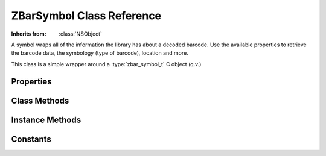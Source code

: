 ZBarSymbol Class Reference
==========================

.. class:: ZBarSymbol

   :Inherits from: :class:`NSObject`

   A symbol wraps all of the information the library has about a decoded
   barcode.  Use the available properties to retrieve the barcode data, the
   symbology (type of barcode), location and more.

   This class is a simple wrapper around a :type:`zbar_symbol_t` C object
   (q.v.)


Properties
----------

   .. member:: zbar_symbol_type_t type

      The type of symbology that was decoded. (read-only)

   .. member:: NSString *typeName

      The canonical name used by the library to represent the symbology.
      (read-only)

   .. member:: NSUInteger configMask

      Bitmask of symbology config settings used during decode.

   .. member:: NSUInteger modifierMask

      Bitmask of symbology characteristics detected during decode.

   .. member:: NSString *data

      The raw decoded barcode data. (read-only)

   .. member:: int quality

      A relative metric indicating rough confidence in the decoded value.
      Larger values are better than smaller values. (read-only)

   .. member:: zbar_orientation_t orientation

      The general, axis-aligned orientation of the symbol, or
      ZBAR_ORIENT_UNKNOWN if unknown. (read-only)

   .. member:: ZBarSymbolSet *components

      The components of a composite symbol. (read-only)

   .. member:: const zbar_symbol_t *zbarSymbol

      Retrieve the underlying C object instance. (read-only)

   .. member:: CGRect bounds

      Calculate a rough bounding box for the symbol. (read-only)

      .. note::

         Coordinates are relative to the image *data*, which may not match a
         displayed UIImage.  Make sure to account for the UIImage orientation
         when using these values.


Class Methods
-------------

   .. _`nameForType:`:
   .. describe:: + (NSString*) nameForType:(zbar_symbol_type_t)type

      Retrieve the canonical name for a symbology used by the library, given
      its enumerated value.

      :type: The :type:`zbar_symbol_type_t` enumerated symbology value.
      :Returns: A short string name for the symbology.


Instance Methods
----------------

   .. _`initWithSymbol:`:
   .. describe:: - (id) initWithSymbol:(const zbar_symbol_t*)symbol

      Initialize a symbol wrapper, given the C object to wrap.

      :symbol: The C object to wrap.
      :Returns: The initialized symbol, or nil if an error occurred.


Constants
---------

.. type:: zbar_symbol_type_t

   Symbology identifiers.

   ZBAR_NONE
      No symbol was decoded.

   ZBAR_PARTIAL
      Intermediate status.

   ZBAR_EAN8
      EAN-8

   ZBAR_UPCE
      UPC-E

   ZBAR_ISBN10
      ISBN-10, converted from EAN-13

   ZBAR_UPCA
      UPC-A

   ZBAR_EAN13
      EAN-13

   ZBAR_ISBN13
      ISBN-13, converted from EAN-13

   ZBAR_I25
      Interleaved 2 of 5

   ZBAR_DATABAR
      GS1 DataBar (RSS)

   ZBAR_DATABAR_EXP
      GS1 DataBar Expanded

   ZBAR_CODE39
      Code 39 (3 of 9)

   ZBAR_QRCODE
      QR Code

   ZBAR_CODE128
      Code 128

.. type:: zbar_orientation_t

   The coarse orientation of a symbol.

   .. note::

      Orientation is relative to the image *data*, which may not match a
      displayed UIImage.  Make sure to account for the UIImage orientation
      when using these values.

   ZBAR_ORIENT_UNKNOWN
      Unable to determine orientation.

   ZBAR_ORIENT_UP
      Upright, read left to right

   ZBAR_ORIENT_RIGHT
      Sideways, read top to bottom

   ZBAR_ORIENT_DOWN
      Upside-down, read right to left

   ZBAR_ORIENT_LEFT
      Sideways, read bottom to top
